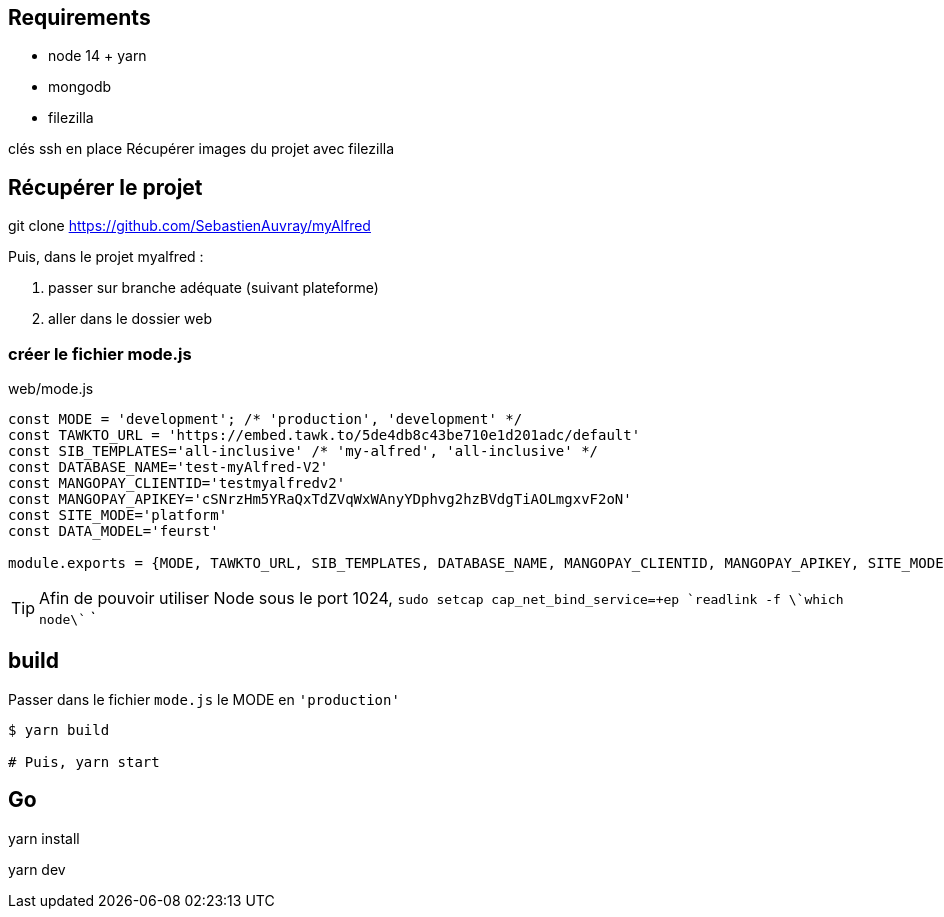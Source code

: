 
## Requirements
* node 14 + yarn
* mongodb
* filezilla


clés ssh en place
Récupérer images du projet avec filezilla

## Récupérer le projet

git clone https://github.com/SebastienAuvray/myAlfred

Puis, dans le projet myalfred :

. passer sur branche adéquate (suivant plateforme)
. aller dans le dossier web

### créer le fichier mode.js

[]
web/mode.js
----
const MODE = 'development'; /* 'production', 'development' */
const TAWKTO_URL = 'https://embed.tawk.to/5de4db8c43be710e1d201adc/default'
const SIB_TEMPLATES='all-inclusive' /* 'my-alfred', 'all-inclusive' */
const DATABASE_NAME='test-myAlfred-V2'
const MANGOPAY_CLIENTID='testmyalfredv2'
const MANGOPAY_APIKEY='cSNrzHm5YRaQxTdZVqWxWAnyYDphvg2hzBVdgTiAOLmgxvF2oN'
const SITE_MODE='platform'
const DATA_MODEL='feurst'

module.exports = {MODE, TAWKTO_URL, SIB_TEMPLATES, DATABASE_NAME, MANGOPAY_CLIENTID, MANGOPAY_APIKEY, SITE_MODE, DATA_MODEL}
----

TIP: Afin de pouvoir utiliser Node sous le port 1024, `sudo setcap cap_net_bind_service=+ep `readlink -f \`which node\`` `

## build

Passer dans le fichier `mode.js` le MODE en `'production'`
[source, bash]
----
$ yarn build

# Puis, yarn start
----

## Go

yarn install

yarn dev
